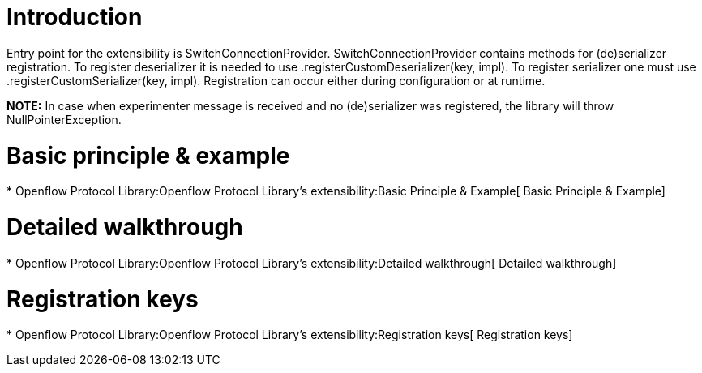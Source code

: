 [[introduction]]
= Introduction

Entry point for the extensibility is SwitchConnectionProvider.
SwitchConnectionProvider contains methods for (de)serializer
registration. To register deserializer it is needed to use
.registerCustomDeserializer(key, impl). To register serializer one must
use .registerCustomSerializer(key, impl). Registration can occur either
during configuration or at runtime.

*NOTE:* In case when experimenter message is received and no
(de)serializer was registered, the library will throw
NullPointerException.

[[basic-principle-example]]
= Basic principle & example

*
Openflow Protocol Library:Openflow Protocol Library's extensibility:Basic Principle & Example[
Basic Principle & Example]

[[detailed-walkthrough]]
= Detailed walkthrough

*
Openflow Protocol Library:Openflow Protocol Library's extensibility:Detailed walkthrough[
Detailed walkthrough]

[[registration-keys]]
= Registration keys

*
Openflow Protocol Library:Openflow Protocol Library's extensibility:Registration keys[
Registration keys]

